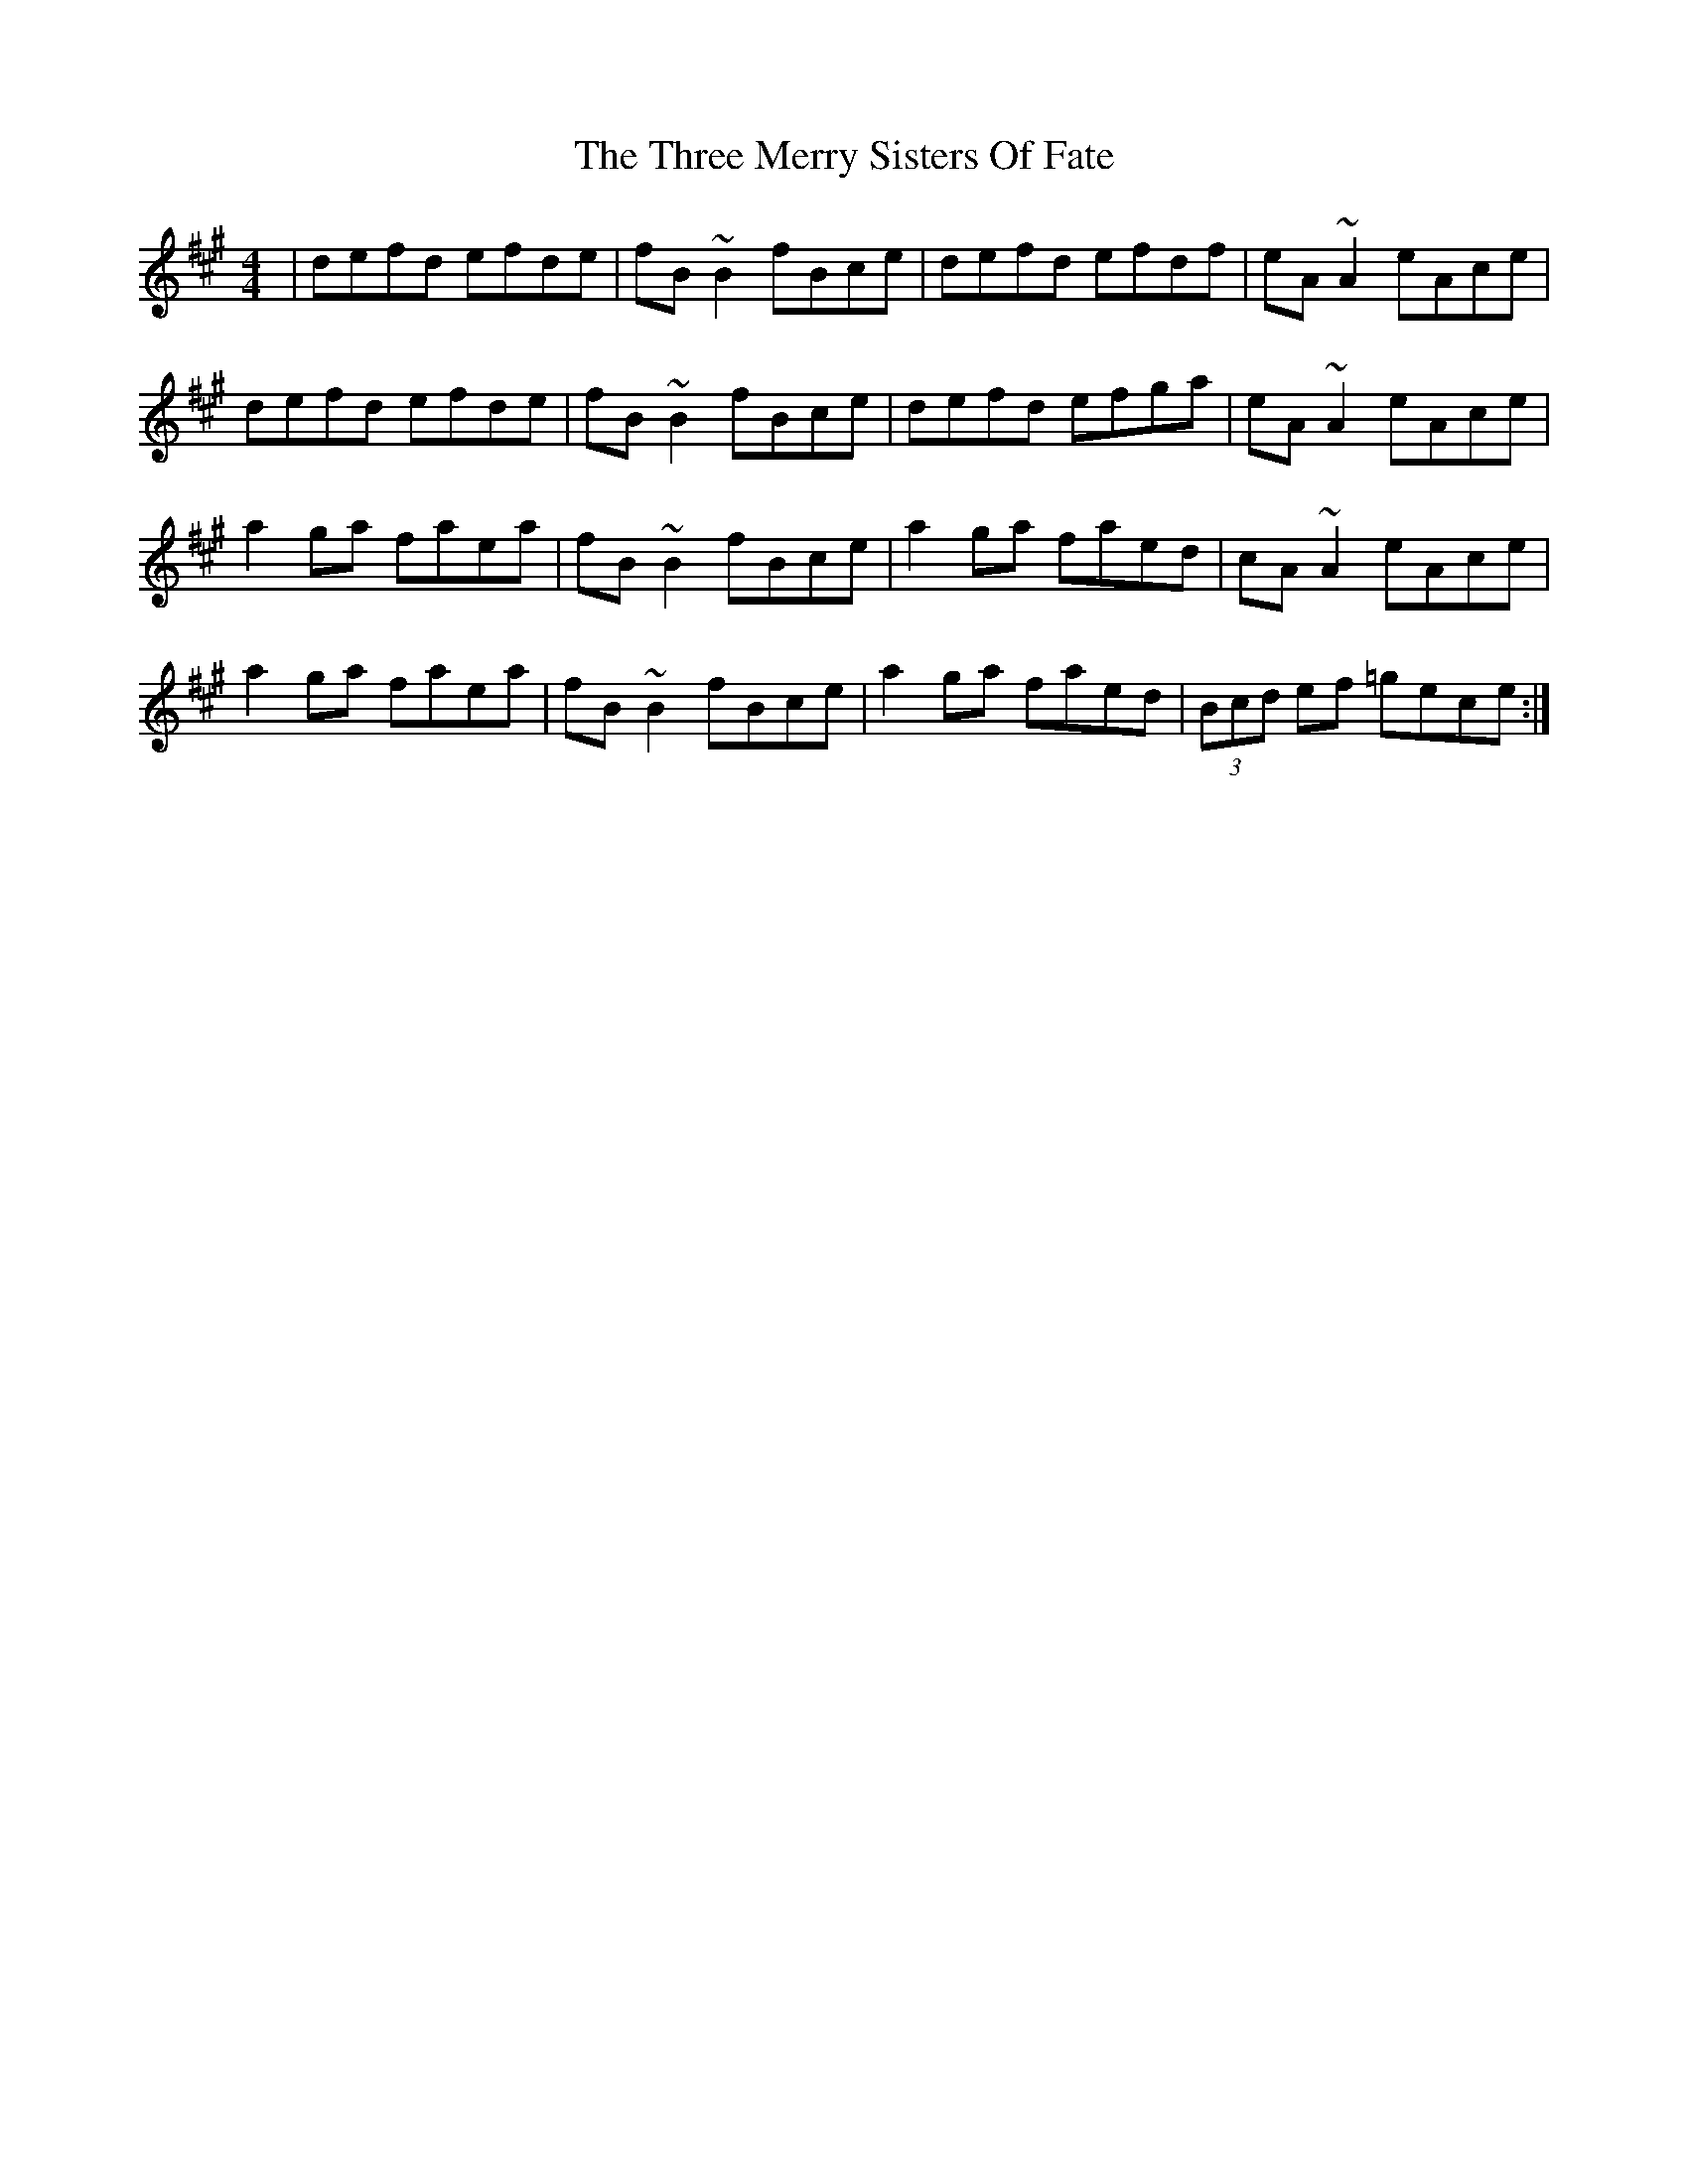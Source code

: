 X: 40009
T: Three Merry Sisters Of Fate, The
R: reel
M: 4/4
K: Bdorian
|defd efde|fB ~B2 fBce|defd efdf|eA ~A2 eAce|
defd efde|fB ~B2 fBce|defd efga|eA ~A2 eAce|
a2 ga faea|fB ~B2 fBce|a2 ga faed|cA ~A2 eAce|
a2 ga faea|fB ~B2 fBce|a2 ga faed|(3Bcd ef =gece:|

